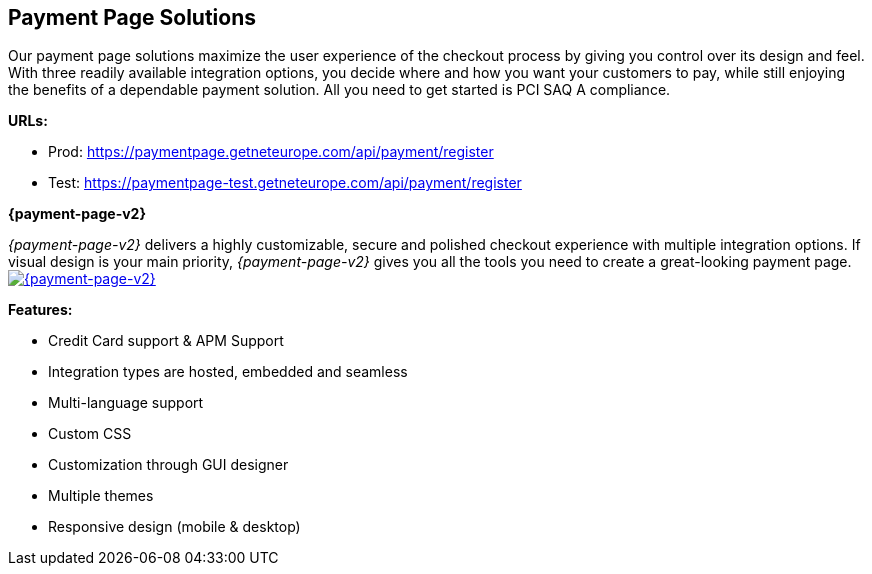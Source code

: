 [#PaymentPageSolutions]
== Payment Page Solutions
Our payment page solutions maximize the user experience of the checkout
process by giving you control over its design and feel. With three
readily available integration options, you decide where and how you want
your customers to pay, while still enjoying the benefits of a dependable
payment solution. All you need to get started is PCI SAQ A compliance.

*URLs:*

* Prod: https://paymentpage.getneteurope.com/api/payment/register
* Test: https://paymentpage-test.getneteurope.com/api/payment/register


**{payment-page-v2}**

_{payment-page-v2}_ delivers a highly customizable, secure and
polished checkout experience with multiple integration options. If
visual design is your main priority, _{payment-page-v2}_ gives you all
the tools you need to create a great-looking payment page.
<<{payment-page-v2-anchor}, image:images/03-payment-page-solutions/WPP.jpg[{payment-page-v2}, title="Click here to read more"]>>


*Features:*

* Credit Card support & APM Support
* Integration types are hosted, embedded and seamless                        
* Multi-language support                     
* Custom CSS                                                                   
* Customization through GUI designer        
* Multiple themes                           
* Responsive design (mobile & desktop)        

//-
